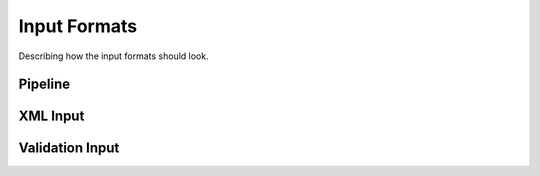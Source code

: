 Input Formats
=============

Describing how the input formats should look.

Pipeline
--------

XML Input
---------

Validation Input
----------------
